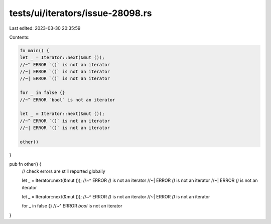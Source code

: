 tests/ui/iterators/issue-28098.rs
=================================

Last edited: 2023-03-30 20:35:59

Contents:

.. code-block:: rs

    fn main() {
    let _ = Iterator::next(&mut ());
    //~^ ERROR `()` is not an iterator
    //~| ERROR `()` is not an iterator
    //~| ERROR `()` is not an iterator

    for _ in false {}
    //~^ ERROR `bool` is not an iterator

    let _ = Iterator::next(&mut ());
    //~^ ERROR `()` is not an iterator
    //~| ERROR `()` is not an iterator

    other()
}

pub fn other() {
    // check errors are still reported globally

    let _ = Iterator::next(&mut ());
    //~^ ERROR `()` is not an iterator
    //~| ERROR `()` is not an iterator
    //~| ERROR `()` is not an iterator

    let _ = Iterator::next(&mut ());
    //~^ ERROR `()` is not an iterator
    //~| ERROR `()` is not an iterator

    for _ in false {}
    //~^ ERROR `bool` is not an iterator
}


